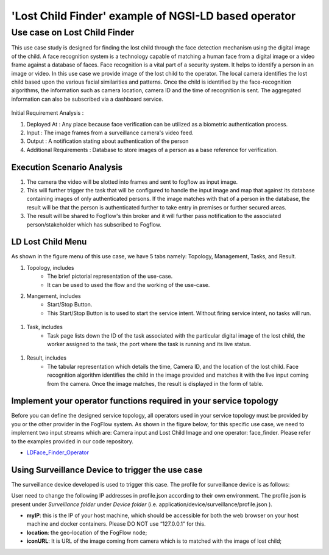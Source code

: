 **************************************************************
'Lost Child Finder' example of NGSI-LD based operator
**************************************************************

Use case on Lost Child Finder
========================================

This use case study is designed for finding the lost child through the face detection mechanism using the digital image of the child.  
A face recognition system is a technology capable of matching a human face from a digital image or a video frame against a database of faces. Face recognition is a vital part of a security system. It helps to identify a person in an image or video.
In this use case we provide image of the lost child to the operator. The local camera identifies the lost child based upon the various facial similarities and patterns. Once the child is identified by the face-recognition algorithms, the information such as camera location, camera ID and the time of recognition is sent.
The aggregated information can also be subscribed via a dashboard service.


.. figure:: figures/lost-child-topology.png


Initial Requirement Analysis :

(1) Deployed At : Any place because face verification can be utilized as a biometric authentication process.
(2) Input : The image frames from a surveillance camera's video feed.
(3) Output : A notification stating about authentication of the person
(4) Additional Requirements : Database to store images of a person as a base reference for verification. 

Execution Scenario Analysis
-------------------------------------

(1) The camera the video will be slotted into frames and sent to fogflow as input image.

(2) This will further trigger the task that will be configured to handle the input image and map that against its database containing images of only authenticated persons. If the image matches with that of a person in the database, the result will be that the person is authenticated further to take entry in premises or further secured areas.
 
(3) The result will be shared to Fogflow's thin broker and it will further pass notification to the associated person/stakeholder which has subscribed to Fogflow.

.. figure:: figures/lost-child-steps.png


LD Lost Child Menu 
-----------------------------------------------------------------------
As shown in the figure menu of this use case, we have 5 tabs namely: Topology, Management, Tasks, and Result.

#. Topology, includes
    * The brief pictorial representation of the use-case.
    * It can be used to used the flow and the working of the use-case.

#. Mangement, includes
    * Start/Stop Button.
    * This Start/Stop Button is to used to start the service intent. Without firing service intent, no tasks will run. 	
.. figure:: figures/lost-child-management.png

#. Task, includes
    * Task page lists down the ID of the task associated with the particular digital image of the lost child, the worker assigned to the task, the port where the task is running and its live status.
.. figure:: figures/lost-child-task.png

#. Result, includes
    * The tabular representation which details the time, Camera ID, and the location of the lost child. Face recognition algorithm identifies the child in the image provided and matches it with the live input coming from the camera. Once the image matches, the result is displayed in the form of table. 
.. figure:: figures/lost-child-result.png

Implement your operator functions required in your service topology
-----------------------------------------------------------------------

Before you can define the designed service topology, 
all operators used in your service topology must be provided by you or the other provider in the FogFlow system.
As shown in the figure below, for  this specific use case, we need to implement two input streams which are: Camera input and Lost Child Image and one operator: face_finder. 
Please refer to the examples provided in our code repository. 

* `LDFace_Finder_Operator`_ 


.. _`LDFace_Finder_Operator`: https://github.com/smartfog/fogflow/tree/Catalogue_Tutorial/application/operator/NGSI-LD-operator/LDface-finder



Using Surveillance Device to trigger the use case
-------------------------------------

The surveillance device developed is used to trigger this case. The profile for surveillance device is as follows: 

User need to change the following IP addresses in profile.json according to their own environment. The profile.json is present under *Surveillance folder* under *Device folder* (i.e. application/device/surveillance/profile.json ).


- **myIP**: this is the IP of your host machine, which should be accessible for both the web browser on your host machine and docker containers. Please DO NOT use “127.0.0.1” for this.
- **location**: the geo-location of the FogFlow node;
- **iconURL**: It is URL of the image coming from camera which is to matched with the image of lost child;  


.. group-tab:: json

        .. code-block:: json 

		{
			"discoveryURL": "http://180.179.214.148/ngsi9",
			"myIP": "180.179.214.148",
			"myPort": 8092,
			"location": {
				"latitude": 36.146094,
				"longitude": 138.239776
			},
			"iconURL": "/img/camera.png",
			"type": "lDCamera",
			"id": "02"
		}
		


